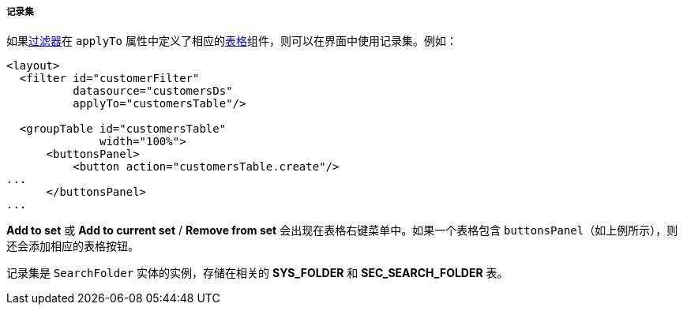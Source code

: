 :sourcesdir: ../../../../../source

[[record_set]]
===== 记录集

如果<<gui_Filter,过滤器>>在 `applyTo` 属性中定义了相应的<<gui_Table,表格>>组件，则可以在界面中使用记录集。例如：

[source, xml]
----
<layout>
  <filter id="customerFilter"
          datasource="customersDs"
          applyTo="customersTable"/>

  <groupTable id="customersTable"
              width="100%">
      <buttonsPanel>
          <button action="customersTable.create"/>
...
      </buttonsPanel>
...
----

*Add to set* 或 *Add to current set* / *Remove from set* 会出现在表格右键菜单中。如果一个表格包含 `buttonsPanel`（如上例所示），则还会添加相应的表格按钮。

记录集是 `SearchFolder` 实体的实例，存储在相关的 *SYS_FOLDER* 和 *SEC_SEARCH_FOLDER* 表。

